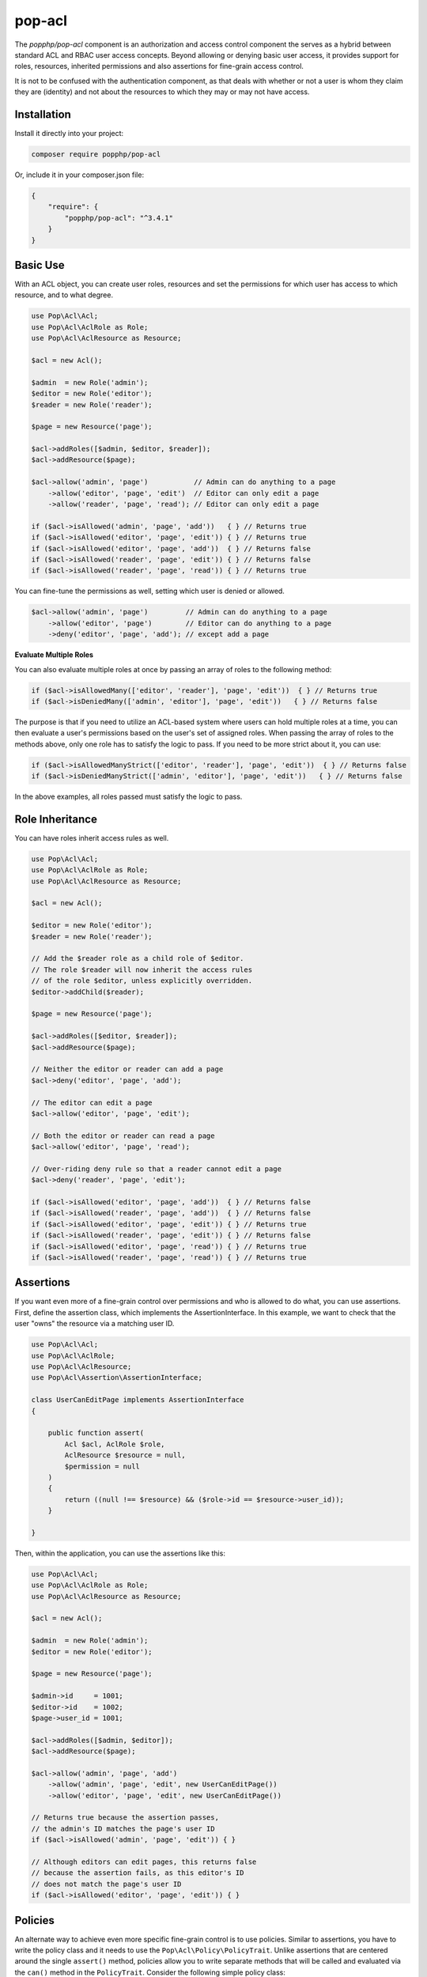 pop-acl
=======

The `popphp/pop-acl` component is an authorization and access control component the serves as a
hybrid between standard ACL and RBAC user access concepts. Beyond allowing or denying basic user
access, it provides support for roles, resources, inherited permissions and also assertions for
fine-grain access control.

It is not to be confused with the authentication component, as that deals with whether or not
a user is whom they claim they are (identity) and not about the resources to which they may or
may not have access.

Installation
------------

Install it directly into your project:

.. code-block:: bash

    composer require popphp/pop-acl

Or, include it in your composer.json file:

.. code-block:: json

    {
        "require": {
            "popphp/pop-acl": "^3.4.1"
        }
    }

Basic Use
---------

With an ACL object, you can create user roles, resources and set the permissions for which user
has access to which resource, and to what degree.

.. code-block:: php

    use Pop\Acl\Acl;
    use Pop\Acl\AclRole as Role;
    use Pop\Acl\AclResource as Resource;

    $acl = new Acl();

    $admin  = new Role('admin');
    $editor = new Role('editor');
    $reader = new Role('reader');

    $page = new Resource('page');

    $acl->addRoles([$admin, $editor, $reader]);
    $acl->addResource($page);

    $acl->allow('admin', 'page')           // Admin can do anything to a page
        ->allow('editor', 'page', 'edit')  // Editor can only edit a page
        ->allow('reader', 'page', 'read'); // Editor can only edit a page

    if ($acl->isAllowed('admin', 'page', 'add'))   { } // Returns true
    if ($acl->isAllowed('editor', 'page', 'edit')) { } // Returns true
    if ($acl->isAllowed('editor', 'page', 'add'))  { } // Returns false
    if ($acl->isAllowed('reader', 'page', 'edit')) { } // Returns false
    if ($acl->isAllowed('reader', 'page', 'read')) { } // Returns true

You can fine-tune the permissions as well, setting which user is denied or allowed.

.. code-block:: php

    $acl->allow('admin', 'page')         // Admin can do anything to a page
        ->allow('editor', 'page')        // Editor can do anything to a page
        ->deny('editor', 'page', 'add'); // except add a page

**Evaluate Multiple Roles**

You can also evaluate multiple roles at once by passing an array of roles to the following method:

.. code-block:: php

    if ($acl->isAllowedMany(['editor', 'reader'], 'page', 'edit'))  { } // Returns true
    if ($acl->isDeniedMany(['admin', 'editor'], 'page', 'edit'))   { } // Returns false

The purpose is that if you need to utilize an ACL-based system where users can hold multiple roles
at a time, you can then evaluate a user's permissions based on the user's set of assigned roles.
When passing the array of roles to the methods above, only one role has to satisfy the
logic to pass. If you need to be more strict about it, you can use:

.. code-block:: php

    if ($acl->isAllowedManyStrict(['editor', 'reader'], 'page', 'edit'))  { } // Returns false
    if ($acl->isDeniedManyStrict(['admin', 'editor'], 'page', 'edit'))   { } // Returns false

In the above examples, all roles passed must satisfy the logic to pass.

Role Inheritance
----------------

You can have roles inherit access rules as well.

.. code-block:: php

    use Pop\Acl\Acl;
    use Pop\Acl\AclRole as Role;
    use Pop\Acl\AclResource as Resource;

    $acl = new Acl();

    $editor = new Role('editor');
    $reader = new Role('reader');

    // Add the $reader role as a child role of $editor.
    // The role $reader will now inherit the access rules
    // of the role $editor, unless explicitly overridden.
    $editor->addChild($reader);

    $page = new Resource('page');

    $acl->addRoles([$editor, $reader]);
    $acl->addResource($page);

    // Neither the editor or reader can add a page
    $acl->deny('editor', 'page', 'add');

    // The editor can edit a page
    $acl->allow('editor', 'page', 'edit');

    // Both the editor or reader can read a page
    $acl->allow('editor', 'page', 'read');

    // Over-riding deny rule so that a reader cannot edit a page
    $acl->deny('reader', 'page', 'edit');

    if ($acl->isAllowed('editor', 'page', 'add'))  { } // Returns false
    if ($acl->isAllowed('reader', 'page', 'add'))  { } // Returns false
    if ($acl->isAllowed('editor', 'page', 'edit')) { } // Returns true
    if ($acl->isAllowed('reader', 'page', 'edit')) { } // Returns false
    if ($acl->isAllowed('editor', 'page', 'read')) { } // Returns true
    if ($acl->isAllowed('reader', 'page', 'read')) { } // Returns true

Assertions
----------

If you want even more of a fine-grain control over permissions and who is allowed to do what, you can use assertions.
First, define the assertion class, which implements the AssertionInterface. In this example, we want to check
that the user "owns" the resource via a matching user ID.

.. code-block:: php

    use Pop\Acl\Acl;
    use Pop\Acl\AclRole;
    use Pop\Acl\AclResource;
    use Pop\Acl\Assertion\AssertionInterface;

    class UserCanEditPage implements AssertionInterface
    {

        public function assert(
            Acl $acl, AclRole $role,
            AclResource $resource = null,
            $permission = null
        )
        {
            return ((null !== $resource) && ($role->id == $resource->user_id));
        }

    }

Then, within the application, you can use the assertions like this:

.. code-block:: php

    use Pop\Acl\Acl;
    use Pop\Acl\AclRole as Role;
    use Pop\Acl\AclResource as Resource;

    $acl = new Acl();

    $admin  = new Role('admin');
    $editor = new Role('editor');

    $page = new Resource('page');

    $admin->id     = 1001;
    $editor->id    = 1002;
    $page->user_id = 1001;

    $acl->addRoles([$admin, $editor]);
    $acl->addResource($page);

    $acl->allow('admin', 'page', 'add')
        ->allow('admin', 'page', 'edit', new UserCanEditPage())
        ->allow('editor', 'page', 'edit', new UserCanEditPage())

    // Returns true because the assertion passes,
    // the admin's ID matches the page's user ID
    if ($acl->isAllowed('admin', 'page', 'edit')) { }

    // Although editors can edit pages, this returns false
    // because the assertion fails, as this editor's ID
    // does not match the page's user ID
    if ($acl->isAllowed('editor', 'page', 'edit')) { }

Policies
--------

An alternate way to achieve even more specific fine-grain control is to use policies. Similar to assertions,
you have to write the policy class and it needs to use the ``Pop\Acl\Policy\PolicyTrait``. Unlike assertions that
are centered around the single ``assert()`` method, policies allow you to write separate methods that will be called
and evaluated via the ``can()`` method in the ``PolicyTrait``. Consider the following simple policy class:

.. code-block:: php

    use Pop\Acl\AclResource;

    class User
    {

        use Pop\Acl\Policy\PolicyTrait;

        public $id      = null;
        public $isAdmin = null;

        public function __construct($id, $isAdmin)
        {
            $this->id      = (int)$id;
            $this->isAdmin = (bool)$isAdmin;
        }

        public function create(User $user, AclResource $page)
        {
            return (($user->isAdmin) && ($page->getName() == 'page'));
        }

        public function update(User $user, AclResource $page)
        {
            return ($user->id === $page->user_id);
        }

        public function delete(User $user, AclResource $page)
        {
            return (($user->isAdmin) || ($user->id === $page->user_id));
        }

    }

The above policy class can enforce whether or not a user can create, update or delete a page resource.

.. code-block:: php

    $page   = new AclResource('page', ['id' => 2001, 'user_id' => 1002]);
    $admin  = new User(1001, true);
    $editor = new User(1002, false);

    // Returns true, because the user is an admin
    var_dump($admin->can('create', $page));

    // Returns false, because the user is an editor (not an admin)
    var_dump($editor->can('create', $page));

    // Returns false, because the admin doesn't "own" the page
    var_dump($admin->can('update', $page));

    // Returns true, because the editor does "own" the page
    var_dump($editor->can('update', $page));
